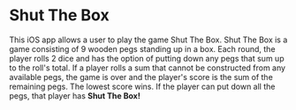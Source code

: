 * Shut The Box
This iOS app allows a user to play the game Shut The Box.  Shut The Box is a
game consisting of 9 wooden pegs standing up in a box.  Each round, the player
rolls 2 dice and has the option of putting down any pegs that sum up to the
roll's total.  If a player rolls a sum that cannot be constructed from any
available pegs, the game is over and the player's score is the sum of the
remaining pegs.  The lowest score wins.  If the player can put down all the
pegs, that player has *Shut The Box!*

